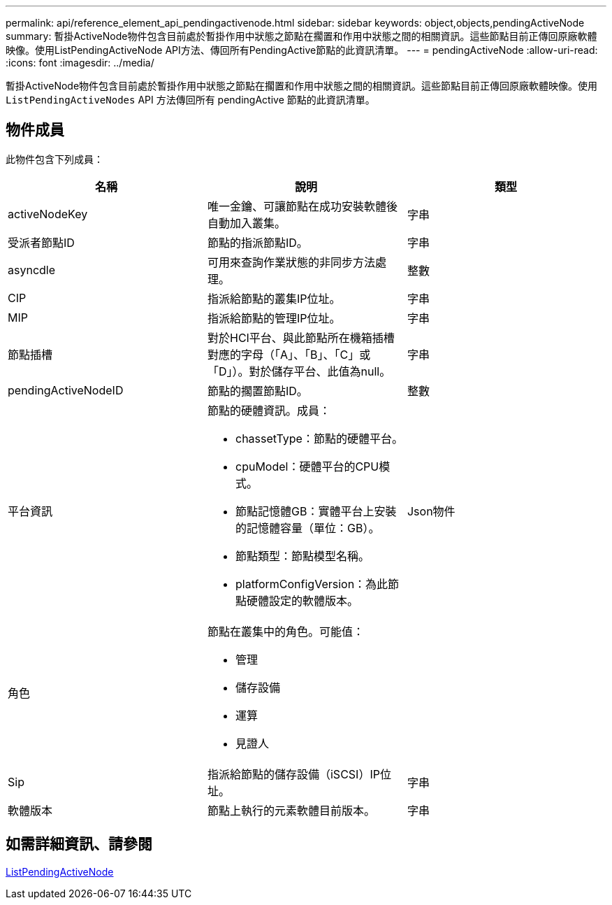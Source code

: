 ---
permalink: api/reference_element_api_pendingactivenode.html 
sidebar: sidebar 
keywords: object,objects,pendingActiveNode 
summary: 暫掛ActiveNode物件包含目前處於暫掛作用中狀態之節點在擱置和作用中狀態之間的相關資訊。這些節點目前正傳回原廠軟體映像。使用ListPendingActiveNode API方法、傳回所有PendingActive節點的此資訊清單。 
---
= pendingActiveNode
:allow-uri-read: 
:icons: font
:imagesdir: ../media/


[role="lead"]
暫掛ActiveNode物件包含目前處於暫掛作用中狀態之節點在擱置和作用中狀態之間的相關資訊。這些節點目前正傳回原廠軟體映像。使用 `ListPendingActiveNodes` API 方法傳回所有 pendingActive 節點的此資訊清單。



== 物件成員

此物件包含下列成員：

|===
| 名稱 | 說明 | 類型 


 a| 
activeNodeKey
 a| 
唯一金鑰、可讓節點在成功安裝軟體後自動加入叢集。
 a| 
字串



 a| 
受派者節點ID
 a| 
節點的指派節點ID。
 a| 
字串



 a| 
asyncdle
 a| 
可用來查詢作業狀態的非同步方法處理。
 a| 
整數



 a| 
CIP
 a| 
指派給節點的叢集IP位址。
 a| 
字串



 a| 
MIP
 a| 
指派給節點的管理IP位址。
 a| 
字串



 a| 
節點插槽
 a| 
對於HCI平台、與此節點所在機箱插槽對應的字母（「A」、「B」、「C」或「D」）。對於儲存平台、此值為null。
 a| 
字串



 a| 
pendingActiveNodeID
 a| 
節點的擱置節點ID。
 a| 
整數



 a| 
平台資訊
 a| 
節點的硬體資訊。成員：

* chassetType：節點的硬體平台。
* cpuModel：硬體平台的CPU模式。
* 節點記憶體GB：實體平台上安裝的記憶體容量（單位：GB）。
* 節點類型：節點模型名稱。
* platformConfigVersion：為此節點硬體設定的軟體版本。

 a| 
Json物件



 a| 
角色
 a| 
節點在叢集中的角色。可能值：

* 管理
* 儲存設備
* 運算
* 見證人

 a| 



 a| 
Sip
 a| 
指派給節點的儲存設備（iSCSI）IP位址。
 a| 
字串



 a| 
軟體版本
 a| 
節點上執行的元素軟體目前版本。
 a| 
字串

|===


== 如需詳細資訊、請參閱

xref:reference_element_api_listpendingactivenodes.adoc[ListPendingActiveNode]
